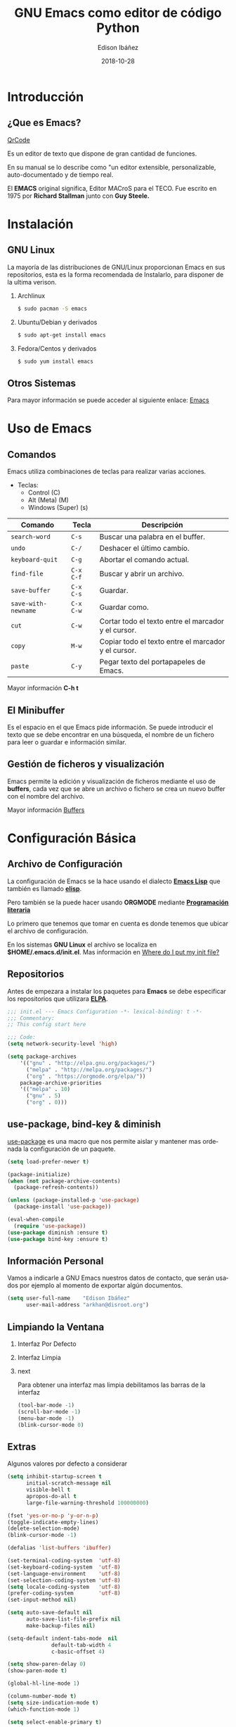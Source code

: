#+TITLE: GNU Emacs como editor de código Python
#+AUTHOR: Edison Ibáñez
#+EMAIL: arkhan@disroot.org
#+DATE: 2018-10-28
#+LANGUAGE: es
#+DESCRIPTION: Introducción a GNU Emacs como IDE para Python
#+OPTIONS: num:t toc:nil ::t |:t ^:{} -:t f:t *:t <:t
#+OPTIONS: tex:t d:nil todo:t pri:nil tags:nil
#+OPTIONS: timestamp:t
#+PROPERTY: header-args :eval never-export

#+REVEAL_ROOT: https://cdn.jsdelivr.net/npm/reveal.js@3.7.0/
#+REVEAL_THEME: black
#+REVEAL_PLUGINS: (highlight)

#+STARTUP: beamer
#+LaTeX_CLASS: beamer
#+LATEX_HEADER: \usepackage{minted}
#+LATEX_HEADER: \usepackage{ragged2e}
#+LATEX_HEADER: \justify
#+LaTeX_HEADER: \usemintedstyle{emacs}
#+LaTeX_HEADER: \usepackage{graphicx}
#+LaTeX_CLASS_OPTIONS: [t,10pt]
#+COLUMNS: %20ITEM %13BEAMER_env(Env) %6BEAMER_envargs(Args) %4BEAMER_col(Col) %7BEAMER_extra(Extra)
#+OPTIONS: H:2

#+SELECT_TAGS: export
#+EXCLUDE_TAGS: noexport

#+BEAMER_THEME: Darmstadt
#+BEAMER_COLOR_THEME: seahorse
#+BEAMER_INNER_THEME: [shadow]rounded
#+BEAMER_OUTER_THEME: infolines
#+BEAMER_HEADER: \usepackage{blindtext}
#+BEAMER_HEADER: \AtBeginSection[]{
#+BEAMER_HEADER: \begin{frame}<beamer>\frametitle{Topic}\tableofcontents[currentsection]\end{frame}
#+BEAMER_HEADER: \subsection{}
#+BEAMER_HEADER: }
#+BEAMER_HEADER: \hypersetup{colorlinks=true, linkcolor=blue}
#+BEAMER: \setbeamercovered{transparent=30}

#+STARTUP: inlineimages

* Introducción
** ¿Que es Emacs?
#+ATTR_ORG: :width 1200
#+ATTR_LaTeX: :width 0.3\textwidth :float t :placement [H]
[[file:img/qrcode.png][QrCode]]
#+LATEX: \vfill
Es un editor de texto que dispone de gran cantidad de funciones.

En su manual se lo describe como "un editor extensible,
personalizable, auto-documentado y de tiempo real.

El *EMACS* original significa, Editor MACroS para el TECO. Fue escrito
en 1975 por *Richard Stallman* junto con *Guy Steele.*

* Instalación
** GNU Linux
   :PROPERTIES:
   :BEAMER_act: [<+->]
   :END:
#+LATEX: \setbeamercovered{transparent=30}
La mayoría de las distribuciones de GNU/Linux proporcionan Emacs
en sus repositorios, esta es la forma recomendada de Instalarlo, para
disponer de la ultima verison.
**** Archlinux                                                      :B_block:
:PROPERTIES:
:BEAMER_env: block
:END:
#+BEGIN_SRC sh
  $ sudo pacman -S emacs
#+END_SRC
**** Ubuntu/Debian y derivados :B_block:
:PROPERTIES:
:BEAMER_env: block
:END:
#+BEGIN_SRC sh
  $ sudo apt-get install emacs
#+END_SRC
**** Fedora/Centos y derivados                                      :B_block:
:PROPERTIES:
:BEAMER_env: block
:END:
#+BEGIN_SRC sh
  $ sudo yum install emacs
#+END_SRC

** Otros Sistemas
#+LATEX: \vfill
Para mayor información se puede acceder al siguiente enlace: [[https://www.gnu.org/software/emacs/download.html][Emacs]]

* Uso de Emacs
** Comandos
Emacs utiliza combinaciones de teclas para realizar varias
acciones.

- Teclas:
  - Control (C)
  - Alt (Meta) (M)
  - Windows (Super) (s)

#+LATEX: \small
| Comando             | Tecla     | Descripción                                         |
|---------------------+-----------+-----------------------------------------------------|
| ~search-word~       | ~C-s~     | Buscar una palabra en el buffer.                    |
| ~undo~              | ~C-/~     | Deshacer el último cambio.                          |
| ~keyboard-quit~     | ~C-g~     | Abortar el comando actual.                          |
| ~find-file~         | ~C-x C-f~ | Buscar y abrir un archivo.                          |
| ~save-buffer~       | ~C-x C-s~ | Guardar.                                            |
| ~save-with-newname~ | ~C-x C-w~ | Guardar como.                                       |
| ~cut~               | ~C-w~     | Cortar todo el texto entre el marcador y el cursor. |
| ~copy~              | ~M-w~     | Copiar todo el texto entre el marcador y el cursor. |
| ~paste~             | ~C-y~     | Pegar texto del portapapeles de Emacs.              |

#+LATEX: \normalsize
Mayor información *C-h t*

** El Minibuffer
#+LATEX: \vfill
Es el espacio en el que Emacs pide información. Se puede introducir el
texto que se debe encontrar en una búsqueda, el nombre de un fichero
para leer o guardar e información similar.

** Gestión de ficheros y visualización
#+LATEX: \vfill
Emacs permite la edición y visualización de ficheros mediante el uso
de *buffers*, cada vez que se abre un archivo o fichero se crea un
nuevo buffer con el nombre del archivo.

Mayor información [[https://www.gnu.org/software/emacs/manual/html_node/emacs/Buffers.html][Buffers]]

* Configuración Básica
** Archivo de Configuración
#+LATEX: \vfill
La configuración de Emacs se la hace usando el dialecto *[[https://en.wikipedia.org/wiki/Emacs_Lisp][Emacs Lisp]]* que
también es llamado *[[https://en.wikipedia.org/wiki/Emacs_Lisp][elisp]]*.

Pero también se la puede hacer usando *ORGMODE* mediante *[[https://daemons.it/posts/programaci%25C3%25B3n-literaria-para-sysadmins-/-devops/][Programación literaria]]*

Lo primero que tenemos que tomar en cuenta es donde tenemos que ubicar el
archivo de configuración.

En los sistemas *GNU Linux* el archivo se localiza en *$HOME/.emacs.d/init.el*.
Mas información en [[https://www.gnu.org/software/emacs/manual/html_node/efaq-w32/Location-of-init-file.html][Where do I put my init file?]]

** Repositorios
#+LATEX: \vfill
Antes de empezara a instalar los paquetes para *Emacs* se debe especificar
los repositorios que utilizara *[[https://www.emacswiki.org/emacs/ELPA][ELPA]]*.
#+LATEX: \small
#+BEGIN_SRC emacs-lisp :tangle init.el
  ;;; init.el --- Emacs Configuration -*- lexical-binding: t -*-
  ;;; Commentary:
  ;; This config start here

  ;;; Code:
  (setq network-security-level 'high)

  (setq package-archives
      '(("gnu" . "http://elpa.gnu.org/packages/")
        ("melpa" . "http://melpa.org/packages/")
        ("org" . "https://orgmode.org/elpa/"))
      package-archive-priorities
      '(("melpa" . 10)
        ("gnu" . 5)
        ("org" . 0)))
#+END_SRC

** use-package, bind-key & diminish
#+LATEX: \vfill
[[https://github.com/jwiegley/use-package][use-package]] es una macro que nos permite aislar y mantener mas
ordenada la configuración de un paquete.
#+LATEX: \small
#+BEGIN_SRC emacs-lisp :tangle init.el
  (setq load-prefer-newer t)

  (package-initialize)
  (when (not package-archive-contents)
    (package-refresh-contents))

  (unless (package-installed-p 'use-package)
    (package-install 'use-package))

  (eval-when-compile
    (require 'use-package))
  (use-package diminish :ensure t)
  (use-package bind-key :ensure t)
#+END_SRC

** Información Personal
#+LATEX: \vfill
Vamos a indicarle a GNU Emacs nuestros datos de contacto, que serán
usados por ejemplo al momento de exportar algún documentos.
#+BEGIN_SRC emacs-lisp :tangle init.el
  (setq user-full-name    "Edison Ibáñez"
        user-mail-address "arkhan@disroot.org")
#+END_SRC

** Limpiando la Ventana
*** Interfaz Por Defecto :B_block:BMCOL:
    :PROPERTIES:
    :BEAMER_env: block
    :BEAMER_col: 0.4
    :END:
#+ATTR_LaTeX: :width 1.0\textwidth :float t :placement [H]
[[file:img/emacs_dirty_ui.png]]
*** Interfaz Limpia :B_block:BMCOL:
    :PROPERTIES:
    :BEAMER_env: block
    :BEAMER_col: 0.4
    :END:
#+ATTR_LaTeX: :width 1.0\textwidth :float t :placement [H]
[[file:img/emacs_clean_ui.png]]
*** next                                                    :B_ignoreheading:
    :PROPERTIES:
    :BEAMER_env: ignoreheading
    :END:
Para obtener una interfaz mas limpia debilitamos las barras de la interfaz
#+BEGIN_SRC emacs-lisp :tangle init.el
  (tool-bar-mode -1)
  (scroll-bar-mode -1)
  (menu-bar-mode -1)
  (blink-cursor-mode 0)
#+END_SRC
** Extras
   :PROPERTIES:
   :BEAMER_opt: allowframebreaks,label=
   :END:
Algunos valores por defecto a considerar
#+LATEX: \small
#+BEGIN_SRC emacs-lisp :tangle init.el
  (setq inhibit-startup-screen t
        initial-scratch-message nil
        visible-bell t
        apropos-do-all t
        large-file-warning-threshold 100000000)

  (fset 'yes-or-no-p 'y-or-n-p)
  (toggle-indicate-empty-lines)
  (delete-selection-mode)
  (blink-cursor-mode -1)

  (defalias 'list-buffers 'ibuffer)

  (set-terminal-coding-system  'utf-8)
  (set-keyboard-coding-system  'utf-8)
  (set-language-environment    'utf-8)
  (set-selection-coding-system 'utf-8)
  (setq locale-coding-system   'utf-8)
  (prefer-coding-system        'utf-8)
  (set-input-method nil)

  (setq auto-save-default nil
        auto-save-list-file-prefix nil
        make-backup-files nil)

  (setq-default indent-tabs-mode  nil
                default-tab-width 4
                c-basic-offset 4)

  (setq show-paren-delay 0)
  (show-paren-mode t)

  (global-hl-line-mode 1)

  (column-number-mode t)
  (setq size-indication-mode t)
  (which-function-mode 1)

  (setq select-enable-primary t)

  (global-set-key "\C-w" 'backward-kill-word)
  (global-set-key "\C-x\C-k" 'kill-region)
  (global-set-key "\C-c\C-k" 'kill-region)

  (add-hook 'text-mode-hook 'turn-on-auto-fill)
  (add-hook 'text-mode-hook
            '(lambda() (set-fill-column 80)))

  (setq browse-url-browser-function 'browse-url-generic
        browse-url-generic-program "firefox")
#+END_SRC
** Ivy
   :PROPERTIES:
   :BEAMER_opt: allowframebreaks,label=
   :END:
#+LATEX: \small
#+BEGIN_SRC emacs-lisp :tangle init.el
  (use-package flx :ensure t)
  (use-package smex :ensure t)

  (use-package ivy
    :ensure t
    :diminish ivy-mode
    :bind (:map ivy-mode-map
                ("C-'" . ivy-avy))
    :config
    (setq ivy-wrap t
          ivy-virtual-abbreviate 'full
          ivy-use-virtual-buffers t
          ivy-use-selectable-prompt t
          ivy-count-format "(%d/%d) "
          ivy-re-builders-alist
          '((read-file-name-internal . ivy--regex-fuzzy)
            (t . ivy--regex-plus))
          ivy-on-del-error-function nil
          ivy-initial-inputs-alist nil)

    (ivy-mode 1))

  (setq confirm-nonexistent-file-or-buffer t)

  (use-package swiper
    :bind* (("C-s" . swiper)
            ("C-r" . swiper)
            ("C-M-s" . swiper-all))
    :bind (:map read-expression-map
                ("C-r" . counsel-expression-history)))

  (use-package counsel
    :bind (("M-x" . counsel-M-x)
           ("C-c b" . counsel-imenu)
           ("C-x C-f" . counsel-find-file)
           ("C-x C-r" . counsel-rg)
           ("C-h f" . counsel-describe-function)
           ("C-h v" . counsel-describe-variable)
           ("C-h b" . counsel-descbinds)
           ("M-y" . counsel-yank-pop)
           ("M-SPC" . counsel-shell-history))
    :config
    (setq counsel-find-file-at-point t
          counsel-rg-base-command "rg -uuu -S --no-heading --line-number --color never %s ."))
#+END_SRC
** Tema
#+BEGIN_SRC emacs-lisp :tangle init.el
  (use-package ujelly-theme
    :ensure t
    :config (load-theme 'ujelly t))
#+END_SRC
** Tipo de Letra
#+LATEX: \small
#+BEGIN_SRC emacs-lisp :tangle init.el
  (set-face-attribute 'default nil :family "DejaVu Sans Mono" :height 90)
  (set-fontset-font "fontset-default" nil
                    (font-spec :size 20 :name "Symbola"))
#+END_SRC
** Barra de Estado
#+LATEX: \small
#+BEGIN_SRC emacs-lisp :tangle init.el
  (setq line-number-mode t
        column-number-mode t)

  (use-package smart-mode-line
    :ensure t
    :config (setq sml/no-confirm-load-theme t
                  sml/theme 'dark
                  sml/vc-mode-show-backend t
                  sml/mode-width 'full
                  sml/shorten-modes t)
    (sml/setup))
#+END_SRC
* Programación
** Comment-dwim-2
#+BEGIN_SRC emacs-lisp :tangle init.el
  (use-package comment-dwim-2
    :ensure t
    :bind* ("M-;" . comment-dwim-2))
#+END_SRC
** Company
   :PROPERTIES:
   :BEAMER_opt: allowframebreaks,label=
   :END:
#+LATEX: \small
#+BEGIN_SRC emacs-lisp :tangle init.el
  (use-package company
    :ensure t
    :init
    (setq company-backends '((company-files
                              company-keywords
                              company-capf
                              company-yasnippet)
                             (company-abbrev company-dabbrev)))
    (setq company-auto-complete nil
          company-echo-delay 0
          company-idle-delay 0.2
          company-minimum-prefix-length 1
          company-tooltip-align-annotations t
          company-tooltip-limit 20
          company-transformers '(company-sort-by-occurrence))
    (global-company-mode))

  (defun company-mode/backend-with-yas (backend)
    (if (or (and (listp backend) (member 'company-yasnippet backend)))
        backend
      (append (if (consp backend) backend (list backend))
              '(:with company-yasnippet))))
  (add-hook 'company-mode-hook (lambda () (setq company-backends (mapcar #'company-mode/backend-with-yas company-backends))) t)

  (defun add-pcomplete-to-capf ()
    (add-hook 'completion-at-point-functions 'pcomplete-completions-at-point nil t))

  (add-hook 'org-mode-hook #'add-pcomplete-to-capf)

  (use-package company-quickhelp
    :ensure t
    :after company
    :config (company-quickhelp-mode 1))
#+END_SRC
** Fill Column Indicator
#+BEGIN_SRC emacs-lisp :tangle init.el
  (use-package fill-column-indicator
    :ensure t
    :commands (fci-mode)
    :init (setq fci-rule-width 5
                fci-rule-column 79))
#+END_SRC
** Flycheck
#+LATEX: \small
#+BEGIN_SRC emacs-lisp :tangle init.el
  (use-package flycheck
    :ensure t
    :bind (("C-c e n" . flycheck-next-error)
           ("C-c e p" . flycheck-previous-error))
    :config
    (add-hook 'after-init-hook #'global-flycheck-mode)

    (setq-default flycheck-disabled-checkers
                  (append flycheck-disabled-checkers
                          '(javascript-jshint)))

    (setq-default flycheck-disabled-checkers
                  (append flycheck-disabled-checkers
                          '(json-jsonlist))))
#+END_SRC
** Git
   :PROPERTIES:
   :BEAMER_opt: allowframebreaks,label=
   :END:
#+LATEX: \small
#+BEGIN_SRC emacs-lisp :tangle init.el
  (setq vc-follows-symlinks t
        find-file-visit-truename t
        vc-handled-backends nil)

  (use-package magit
    :ensure t
    :bind (("C-x g c" . magit-commit)
           ("C-x g e" . magit-ediff-resolve)
           ("C-x g g" . magit-grep)
           ("C-x g l" . magit-file-log)
           ("C-x g p" . magit-push)
           ("C-x g r" . magit-rebase-interactive)
           ("C-x g s" . magit-status)
           ("C-x g u" . magit-pull)
           ("C-x g x" . magit-checkout))
    :init
    (progn
      (setq magit-git-executable "tg")
      (delete 'Git vc-handled-backends)
      (defadvice magit-status (around magit-fullscreen activate)
        (window-configuration-to-register :magit-fullscreen)
        ad-do-it
        (delete-other-windows))
      (defadvice git-commit-commit (after delete-window activate)
        (delete-window))
      (defadvice git-commit-abort (after delete-window activate)
        (delete-window))
      (defun magit-commit-mode-init ()
        (when (looking-at "\n")
          (open-line 1))))
    :config
    (progn
      (defadvice magit-quit-window (around magit-restore-screen activate)
        (let ((current-mode major-mode))
          ad-do-it
          (when (eq 'magit-status-mode current-mode)
            (jump-to-register :magit-fullscreen))))
      (defun magit-maybe-commit (&optional show-options)
        "Runs magit-commit unless prefix is passed"
        (interactive "P")
        (if show-options
            (magit-key-mode-popup-committing)
          (magit-commit)))
      (define-key magit-mode-map "c" 'magit-maybe-commit)

      (setq magit-completing-read-function 'ivy-completing-read
            magit-default-tracking-name-function 'magit-default-tracking-name-branch-only
            magit-status-buffer-switch-function 'switch-to-buffer
            magit-diff-refine-hunk t
            magit-rewrite-inclusive 'ask
            magit-process-find-password-functions '(magit-process-password-auth-source)
            magit-save-some-buffers t
            magit-process-popup-time 10
            magit-set-upstream-on-push 'askifnotset
            magit-refs-show-commit-count 'all
            magit-log-buffer-file-locket t)))

  (use-package git-gutter
    :ensure t
    :defer 1
    :bind (("C-x C-g" . git-gutter)
           ("C-x v =" . git-gutter:popup-hunk)
           ("C-x p" . git-gutter:previous-hunk)
           ("C-x n" . git-gutter:next-hunk)
           ("C-x v s" . git-gutter:stage-hunk)
           ("C-x v r" . git-gutter:revert-hunk)
           ("C-x v SPC" . git-gutter:mark-hunk))
    :config
    (if (display-graphic-p)
        (use-package git-gutter-fringe
          :ensure t))
    (global-git-gutter-mode t)
    (setq-default fringes-outside-margins t)
    (setq indicate-empty-lines nil)
    (setq git-gutter:lighter ""
          git-gutter:handled-backends '(git hg bzr svn))
    (set-face-foreground 'git-gutter:modified "purple")
    (set-face-foreground 'git-gutter:added "green")
    (set-face-foreground 'git-gutter:deleted "red"))

  (use-package gitconfig-mode
    :ensure t
    :mode ("/\\.?git/?config$"
           "/\\.gitmodules$")
    :init (add-hook 'gitconfig-mode-hook 'flyspell-mode))

  (use-package gitignore-mode
    :ensure t
    :mode ("/\\.gitignore$"
           "/\\.git/info/exclude$"
           "/git/ignore$"))

  (use-package gitattributes-mode
    :ensure t
    :defer t)

  (use-package git-timemachine
    :ensure t
    :commands git-timemachine
    :bind (:map git-timemachine-mode
                ("c" . git-timemachine-show-current-revision)
                ("b" . git-timemachine-switch-branch)))

  (use-package smerge-mode
    :ensure t
    :config
    (defun enable-smerge-maybe ()
      (when (and buffer-file-name (vc-backend buffer-file-name))
        (save-excursion
          (goto-char (point-min))
          (when (re-search-forward "^<<<<<<< " nil t)
            (smerge-mode +1)))))

    (add-hook 'buffer-list-update-hook #'enable-smerge-maybe))
#+END_SRC
** Iedit
#+BEGIN_SRC emacs-lisp :tangle init.el
  (use-package iedit
    :ensure t)
#+END_SRC
** move-dup
#+BEGIN_SRC emacs-lisp
  (use-package move-dup
    :ensure t
    :diminish move-dup-mode
    :bind (("S-M-<up>" . md/move-lines-up)
           ("S-M-<down>" . md/move-lines-down)
           ("C-M-<up>" . 'md/duplicate-up)
           ("C-M-<down>" . 'md/duplicate-down))
    :init (global-move-dup-mode))
#+END_SRC
** Parents
   :PROPERTIES:
   :BEAMER_opt: allowframebreaks,label=
   :END:
#+LATEX: \small
#+BEGIN_SRC emacs-lisp :tangle init.el
  (electric-pair-mode 1)

  (use-package paren
    :init (show-paren-mode)
    :config
    (set-face-background 'show-paren-match (face-background 'default))
    (set-face-foreground 'show-paren-match "#def")
    (set-face-attribute 'show-paren-match nil :weight 'extra-bold))

  (use-package smartparens
    :ensure t
    :commands
    (smartparens-mode
     smartparens-strict-mode)
    :bind
    (:map smartparens-strict-mode-map
          ("C-}" . sp-forward-slurp-sexp)
          ("M-s" . sp-backward-unwrap-sexp)
          ("C-c [" . sp-select-next-thing)
          ("C-c ]" . sp-select-next-thing-exchange))
    :config
    (require 'smartparens-config))

  (use-package rainbow-delimiters
    :ensure t
    :config
    (add-hook 'prog-mode-hook 'rainbow-delimiters-mode))
#+END_SRC
** PO
   :PROPERTIES:
   :BEAMER_opt: allowframebreaks,label=
   :END:
#+LATEX: \small
#+BEGIN_SRC emacs-lisp
  (use-package po-mode
    :ensure t
    :config
    ;; Fuente: https://www.emacswiki.org/emacs/PoMode
    (defun po-wrap ()
      "Filter current po-mode buffer through `msgcat' tool to wrap all lines."
      (interactive)
      (if (eq major-mode 'po-mode)
          (let ((tmp-file (make-temp-file "po-wrap."))
                (tmp-buf (generate-new-buffer "*temp*")))
            (unwind-protect
                (progn
                  (write-region (point-min) (point-max) tmp-file nil 1)
                  (if (zerop
                       (call-process
                        "msgcat" nil tmp-buf t (shell-quote-argument tmp-file)))
                      (let ((saved (point))
                            (inhibit-read-only t))
                        (delete-region (point-min) (point-max))
                        (insert-buffer tmp-buf)
                        (goto-char (min saved (point-max))))
                    (with-current-buffer tmp-buf
                      (error (buffer-string)))))
              (kill-buffer tmp-buf)
              (delete-file tmp-file)))))

    (defun po-guess-language ()
      "Return the language related to this PO file."
      (save-excursion
        (goto-char (point-min))
        (re-search-forward po-any-msgstr-block-regexp)
        (goto-char (match-beginning 0))
        (if (re-search-forward
             "\n\"Language: +\\(.+\\)\\\\n\"$"
             (match-end 0) t)
            (po-match-string 1))))

    (defadvice po-edit-string (around setup-spell-checking (string type expand-tabs) activate)
      "Set up spell checking in subedit buffer."
      (let ((po-language (po-guess-language)))
        ad-do-it
        (if po-language
            (progn
              (ispell-change-dictionary po-language)
              (turn-on-flyspell)
              (flyspell-buffer))))))
#+END_SRC
** Projectile
   :PROPERTIES:
   :BEAMER_opt: allowframebreaks,label=
   :END:
#+LATEX: \small
#+BEGIN_SRC emacs-lisp :tangle init.el
  (use-package projectile
    :ensure t
    :diminish projectile-mode
    :config
    (setq projectile-file-exists-remote-cache-expire (* 10 60)
          projectile-indexing-method 'alien
          projectile-enable-caching t
          projectile-completion-system 'ivy)
    (projectile-mode))

  (use-package counsel-projectile
    :ensure t
    :bind ("C-x r R" . counsel-projectile-rg)
    :config
    (setq counsel-projectile-rg-options-history (list "-uuu"))
    (add-hook 'text-mode-hook 'counsel-projectile-mode)
    (add-hook 'prog-mode-hook 'counsel-projectile-mode))

  (use-package term-projectile
    :ensure t)

  (use-package rg
    :ensure t
    :config (setq rg-command-line-flags (list "-uuu")))
#+END_SRC
** Rainbow
#+BEGIN_SRC emacs-lisp :tangle init.el
  (use-package rainbow-mode
    :ensure t
    :diminish rainbow-mode
    :config
    (add-hook 'prog-mode-hook 'rainbow-mode)
    (add-hook 'conf-mode-hook 'rainbow-mode))
#+END_SRC
** Shell
#+LATEX: \small
#+BEGIN_SRC emacs-lisp :tangle init.el
  (use-package terminal-here
    :ensure t
    :bind (("C-<f5>" . terminal-here-launch)
           ("C-<f6>" . terminal-here-project-launch)))
#+END_SRC
** Undo Tree
#+LATEX: \small
#+BEGIN_SRC emacs-lisp :tangle init.el
  (use-package undo-tree
    :ensure t
    :diminish undo-tree-mode
    :init
    (progn
      (global-undo-tree-mode)
      (setq undo-tree-auto-save-history t
            undo-tree-visualizer-timestamps t
            undo-tree-visualizer-diff t))
    (add-hook 'write-file-functions #'undo-tree-save-history-hook)
    (add-hook 'find-file-hook #'undo-tree-load-history-hook))
#+END_SRC
** Yassnippet
#+BEGIN_SRC emacs-lisp :tangle init.el
  (use-package yasnippet
    :ensure t
    :defer 2
    :config (yas-global-mode))

  (use-package yasnippet-snippets
    :ensure t)
#+END_SRC
* Python
** Elpy
   :PROPERTIES:
   :BEAMER_opt: allowframebreaks,label=
   :END:
#+LATEX: \small
#+BEGIN_SRC emacs-lisp :tangle init.el
  (use-package elpy
    :ensure t
    :diminish elpy-mode
    :config
    (elpy-enable)
    (setq elpy-rpc-backend "jedi"
          elpy-shell-echo-input nil
          elpy-modules (dolist (elem
                                '(elpy-module-sane-defaults
                                  elpy-module-company
                                  elpy-module-eldoc
                                  elpy-module-highlight-indentation
                                  elpy-module-pyvenv
                                  elpy-module-yasnippet))))

    (add-to-list 'company-backends 'elpy-company-backend)
    (require 'smartparens-python)
    (with-eval-after-load 'python
      (defun python-shell-completion-native-try ()
        "Return non-nil if can trigger native completion."
        (let ((python-shell-completion-native-enable t)
              (python-shell-completion-native-output-timeout
               python-shell-completion-native-try-output-timeout))
          (python-shell-completion-native-get-completions
           (get-buffer-process (current-buffer))
           nil "_"))))

    (when (require 'flycheck nil t)
      (setq elpy-modules (delq 'elpy-module-flymake elpy-modules))
      (add-hook 'elpy-mode-hook 'flycheck-mode)))
#+END_SRC
** Debug
#+BEGIN_SRC emacs-lisp :tangle init.el
  (defun add-breakpoint ()
    "Add a break point"
    (interactive)
    (newline-and-indent)
    (insert "import pdb; pdb.set_trace()"))

  (define-key elpy-mode-map (kbd "C-c C-b") 'add-breakpoint)
#+END_SRC
** Isort
#+BEGIN_SRC emacs-lisp :tangle init.el
  (use-package py-isort
    :ensure t
    :config
    (setq py-isort-options '("--lines=100"))
    (add-hook 'before-save-hook 'py-isort-before-save))
#+END_SRC
** Virtualenv
   :PROPERTIES:
   :BEAMER_opt: allowframebreaks,label=
   :END:
#+LATEX: \small
#+BEGIN_SRC emacs-lisp :tangle init.el
  (use-package pyvenv
    :config (defalias 'workon 'pyvenv-workon))

  (use-package auto-virtualenv
    :ensure t
    :config
    (add-hook 'elpy-mode-hook 'auto-virtualenv-set-virtualenv))

  (use-package virtualenvwrapper
    :ensure t
    :commands (venv-workon venv-deactivate
               venv-initialize-interactive-shells venv-initialize-eshell)
    :init
    (venv-initialize-interactive-shells)
    (venv-initialize-eshell)
    (setq venv-location "~/.virtualenvs")
    :config
    (add-hook 'venv-postmkvirtualenv-hook
              (lambda () (shell-command "pip install jedi rope
                                    isort importmagic autopep8 yapf
                                    flake8 virtualenvwrapper"))))
#+END_SRC
** Varios
#+BEGIN_SRC emacs-lisp :tangle init.el
  (use-package pyimport :ensure t)
  (use-package pippel :ensure t)
  (use-package pip-requirements :ensure t)
#+END_SRC
* Enlaces de Interés
#+LATEX: \vfill
  - Enlaces
    - [[https://notabug.org/arkhan/dots][arkhan/dots]]
    - [[https://daemons.it/pages/mi-configuracion-de-emacs/][drymer/emacs.d]]
    - [[https://github.com/joedicastro/dotfiles/tree/master/emacs/.emacs.d][joedicastro/emacs.d]]
    - http://emacsrocks.com/
    - [[https://cestlaz.github.io/stories/emacs/][C'est La Z]]
